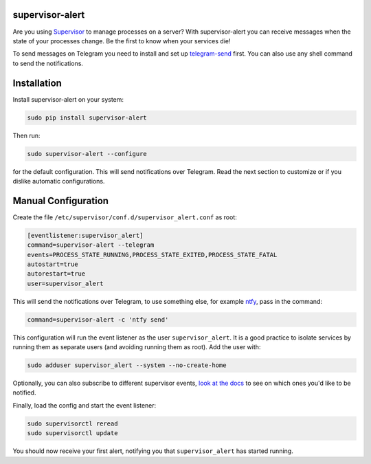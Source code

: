 supervisor-alert
================

|License|

Are you using `Supervisor <http://supervisord.org>`__ to manage
processes on a server? With supervisor-alert you can receive messages
when the state of your processes change. Be the first to know when your
services die!

To send messages on Telegram you need to install and set up
`telegram-send <https://github.com/rahiel/telegram-send>`__ first. You
can also use any shell command to send the notifications.

Installation
============

Install supervisor-alert on your system:

.. code:: shell

    sudo pip install supervisor-alert

Then run:

.. code:: shell

    sudo supervisor-alert --configure

for the default configuration. This will send notifications over
Telegram. Read the next section to customize or if you dislike automatic
configurations.

Manual Configuration
====================

Create the file ``/etc/supervisor/conf.d/supervisor_alert.conf`` as
root:

.. code:: shell

    [eventlistener:supervisor_alert]
    command=supervisor-alert --telegram
    events=PROCESS_STATE_RUNNING,PROCESS_STATE_EXITED,PROCESS_STATE_FATAL
    autostart=true
    autorestart=true
    user=supervisor_alert

This will send the notifications over Telegram, to use something else,
for example `ntfy <https://github.com/dschep/ntfy>`__, pass in the
command:

.. code:: shell

    command=supervisor-alert -c 'ntfy send'

This configuration will run the event listener as the user
``supervisor_alert``. It is a good practice to isolate services by
running them as separate users (and avoiding running them as root). Add
the user with:

.. code:: shell

    sudo adduser supervisor_alert --system --no-create-home

Optionally, you can also subscribe to different supervisor events, `look
at the docs <http://supervisord.org/events.html#event-types>`__ to see
on which ones you'd like to be notified.

Finally, load the config and start the event listener:

.. code:: shell

    sudo supervisorctl reread
    sudo supervisorctl update

You should now receive your first alert, notifying you that
``supervisor_alert`` has started running.

.. |License| image:: https://img.shields.io/pypi/l/supervisor-alert.svg
   :target: https://github.com/rahiel/supervisor-alert/blob/master/LICENSE.txt


